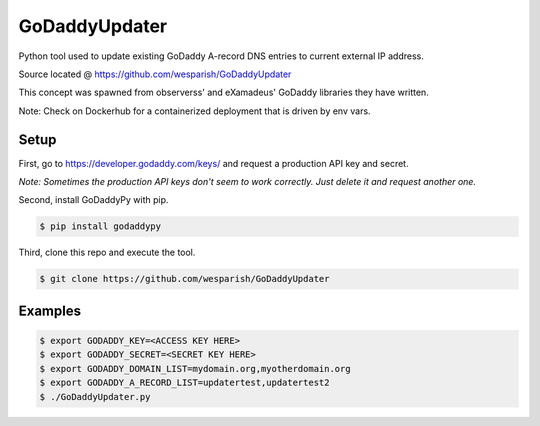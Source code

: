 GoDaddyUpdater
==============
Python tool used to update existing GoDaddy A-record DNS entries to current external IP address.

Source located @ https://github.com/wesparish/GoDaddyUpdater

This concept was spawned from observerss' and eXamadeus' GoDaddy libraries they have written.

Note: Check on Dockerhub for a containerized deployment that is driven by env vars.

Setup
--------

First, go to https://developer.godaddy.com/keys/ and request a production API key and secret.

*Note: Sometimes the production API keys don't seem to work correctly.  Just delete it and request another one.*

Second, install GoDaddyPy with pip.

.. code-block:: bash

    $ pip install godaddypy
..

Third, clone this repo and execute the tool.

.. code-block:: bash

    $ git clone https://github.com/wesparish/GoDaddyUpdater
..

Examples
--------

.. code-block:: bash

    $ export GODADDY_KEY=<ACCESS KEY HERE>
    $ export GODADDY_SECRET=<SECRET KEY HERE>
    $ export GODADDY_DOMAIN_LIST=mydomain.org,myotherdomain.org
    $ export GODADDY_A_RECORD_LIST=updatertest,updatertest2
    $ ./GoDaddyUpdater.py
..
